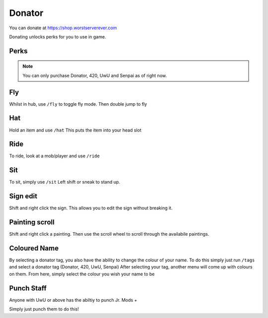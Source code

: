 Donator
=====

You can donate at https://shop.worstserverever.com

Donating unlocks perks for you to use in game.

Perks
--------

.. image:: https://i.imgur.com/2bCBbZv.jpg

.. note:: You can only purchase Donator, 420, UwU and Senpai as of right now.


Fly
--------

Whilst in hub, use ``/fly`` to toggle fly mode.
Then double jump to fly

Hat
--------

Hold an item and use ``/hat``
This puts the item into your head slot

Ride
--------

To ride, look at a mob/player and use ``/ride``

Sit
--------

To sit, simply use ``/sit``
Left shift or sneak to stand up.

Sign edit
--------

Shift and right click the sign.
This allows you to edit the sign without breaking it.

Painting scroll
--------

Shift and right click a painting.
Then use the scroll wheel to scroll through the availabile paintings.

Coloured Name
--------

By selecting a donator tag, you also have the ability to change the colour of your name.
To do this simply just run ``/tags`` and select a donator tag (Donator, 420, UwU, Senpai)
After selecting your tag, another menu will come up with colours on them. From here, simply select the colour you wish your name to be

Punch Staff
--------

Anyone with UwU or above has the abiltiy to punch Jr. Mods +

Simply just punch them to do this!
